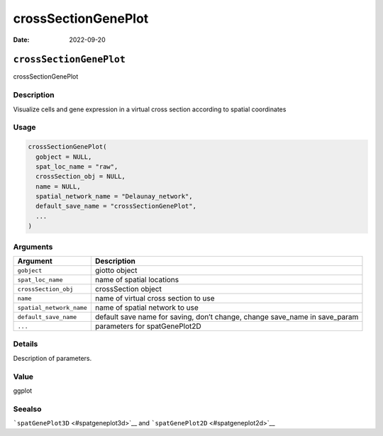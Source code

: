 ====================
crossSectionGenePlot
====================

:Date: 2022-09-20

``crossSectionGenePlot``
========================

crossSectionGenePlot

Description
-----------

Visualize cells and gene expression in a virtual cross section according
to spatial coordinates

Usage
-----

.. code:: r

   crossSectionGenePlot(
     gobject = NULL,
     spat_loc_name = "raw",
     crossSection_obj = NULL,
     name = NULL,
     spatial_network_name = "Delaunay_network",
     default_save_name = "crossSectionGenePlot",
     ...
   )

Arguments
---------

+-------------------------------+--------------------------------------+
| Argument                      | Description                          |
+===============================+======================================+
| ``gobject``                   | giotto object                        |
+-------------------------------+--------------------------------------+
| ``spat_loc_name``             | name of spatial locations            |
+-------------------------------+--------------------------------------+
| ``crossSection_obj``          | crossSection object                  |
+-------------------------------+--------------------------------------+
| ``name``                      | name of virtual cross section to use |
+-------------------------------+--------------------------------------+
| ``spatial_network_name``      | name of spatial network to use       |
+-------------------------------+--------------------------------------+
| ``default_save_name``         | default save name for saving, don’t  |
|                               | change, change save_name in          |
|                               | save_param                           |
+-------------------------------+--------------------------------------+
| ``...``                       | parameters for spatGenePlot2D        |
+-------------------------------+--------------------------------------+

Details
-------

Description of parameters.

Value
-----

ggplot

Seealso
-------

```spatGenePlot3D`` <#spatgeneplot3d>`__ and
```spatGenePlot2D`` <#spatgeneplot2d>`__
